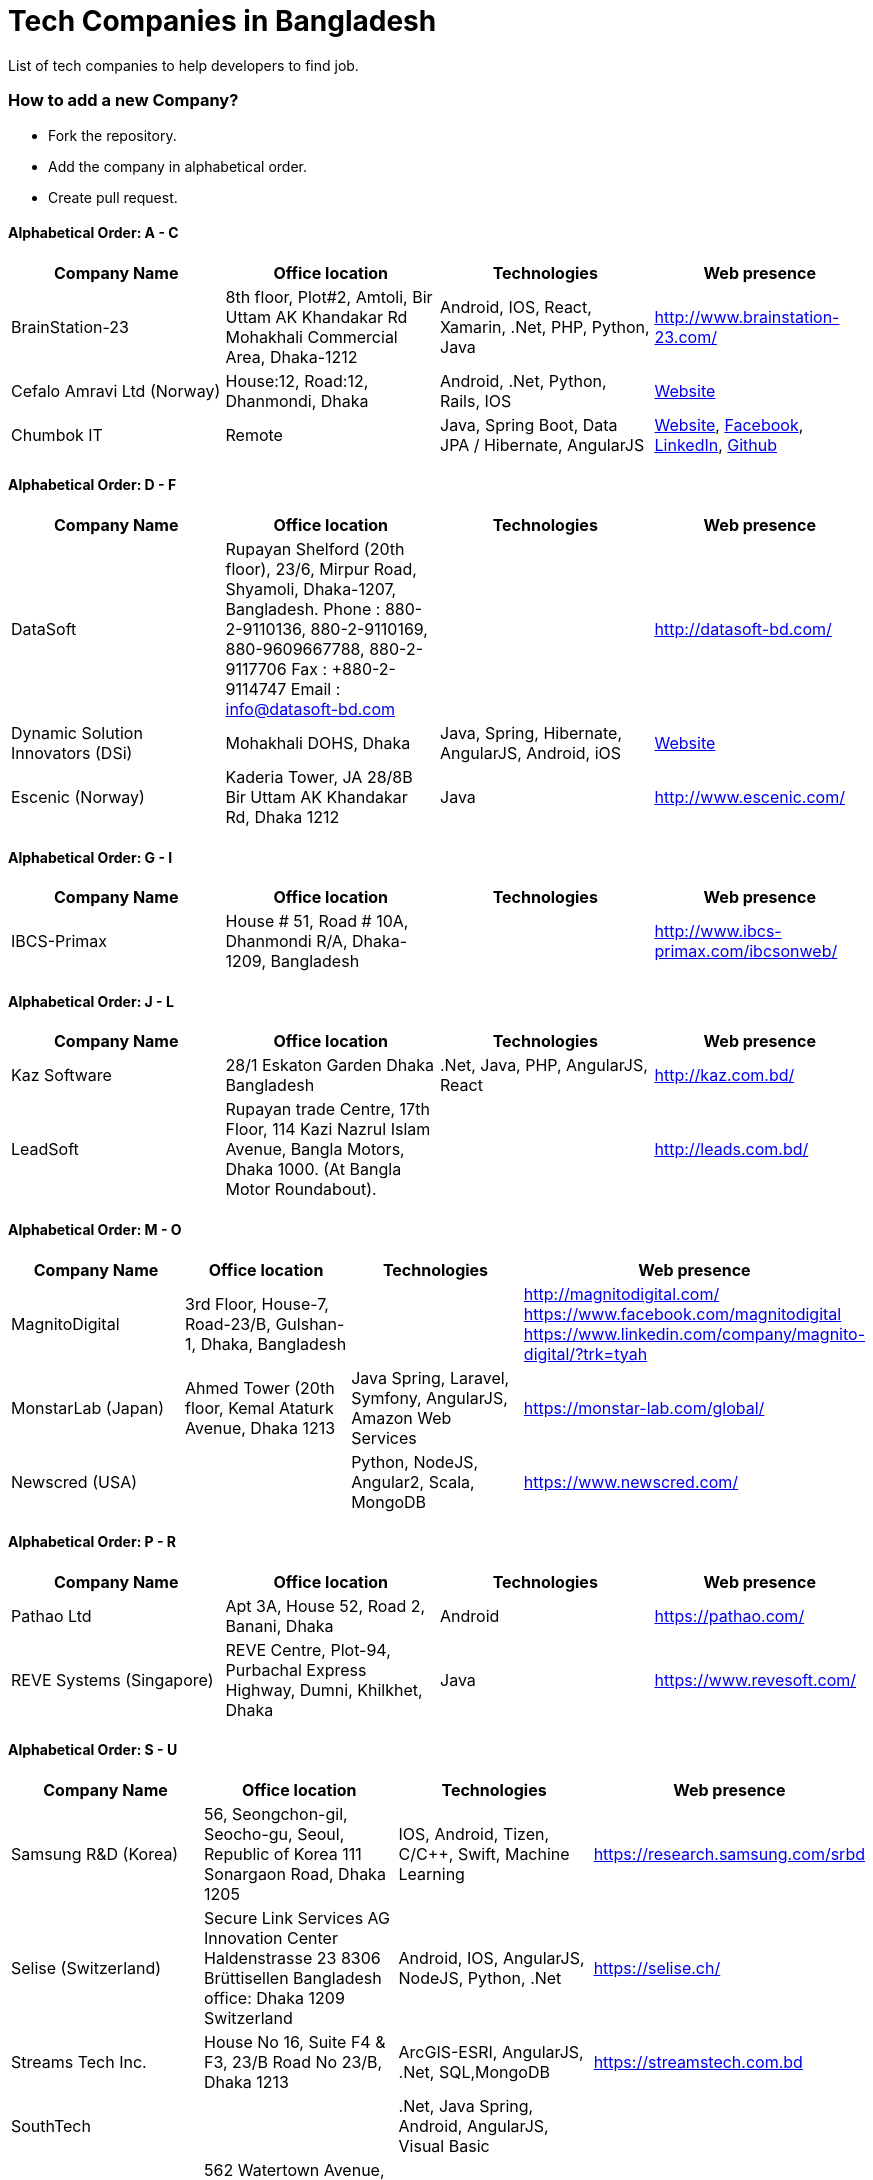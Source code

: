 # Tech Companies in Bangladesh

List of tech companies to help developers to find job.


### How to add a new Company?

* Fork the repository.
* Add the company in alphabetical order.
* Create pull request.


#### Alphabetical Order: A - C
|===
|Company Name |Office location |Technologies | Web presence

|BrainStation-23
|8th floor, Plot#2, Amtoli, Bir Uttam AK Khandakar Rd Mohakhali Commercial Area, Dhaka-1212
|Android, IOS, React, Xamarin, .Net, PHP, Python, Java
|http://www.brainstation-23.com/

|Cefalo Amravi Ltd (Norway)
|House:12, Road:12, Dhanmondi, Dhaka
|Android, .Net, Python, Rails, IOS
|https://cefalo.com/[Website]

|Chumbok IT
|Remote
|Java, Spring Boot, Data JPA / Hibernate, AngularJS
|https://chumbok.com[Website],
https://www.facebook.com/ChumbokIT[Facebook],
https://www.linkedin.com/company/chumbok-it[LinkedIn],
https://github.com/ChumbokIT[Github]

|===

#### Alphabetical Order: D - F
|===
|Company Name |Office location |Technologies | Web presence

|DataSoft
|Rupayan Shelford (20th floor), 23/6, Mirpur Road, Shyamoli, Dhaka-1207, Bangladesh.
Phone : 880-2-9110136, 880-2-9110169, 880-9609667788, 880-2-9117706
Fax : +880-2-9114747
Email : info@datasoft-bd.com
|
|http://datasoft-bd.com/

|Dynamic Solution Innovators (DSi)
|Mohakhali DOHS, Dhaka
|Java, Spring, Hibernate, AngularJS, Android, iOS
|http://www.dsinnovators.com[Website]

|Escenic (Norway)
|Kaderia Tower, JA 28/8B Bir Uttam AK Khandakar Rd, Dhaka 1212
|Java
|http://www.escenic.com/

|===


#### Alphabetical Order: G - I
|===
|Company Name |Office location |Technologies | Web presence

|IBCS-Primax
|House # 51, Road # 10A, Dhanmondi R/A, Dhaka-1209, Bangladesh
|
|http://www.ibcs-primax.com/ibcsonweb/

|===

#### Alphabetical Order: J - L
|===
|Company Name |Office location |Technologies | Web presence

|Kaz Software
|28/1 Eskaton Garden
Dhaka
Bangladesh
|.Net, Java, PHP, AngularJS, React
|http://kaz.com.bd/

|LeadSoft
|Rupayan trade Centre, 17th Floor, 114 Kazi Nazrul Islam Avenue, Bangla Motors, Dhaka 1000. (At Bangla Motor Roundabout).
|
|http://leads.com.bd/


|===

#### Alphabetical Order: M - O
|===
|Company Name |Office location |Technologies | Web presence

|MagnitoDigital
|3rd Floor, House-7, Road-23/B, Gulshan-1, Dhaka, Bangladesh
|
|http://magnitodigital.com/
https://www.facebook.com/magnitodigital
https://www.linkedin.com/company/magnito-digital/?trk=tyah

|MonstarLab (Japan)
|Ahmed Tower (20th floor, Kemal Ataturk Avenue, Dhaka 1213
|Java Spring, Laravel, Symfony, AngularJS, Amazon Web Services
|https://monstar-lab.com/global/

|Newscred (USA)
|
|Python, NodeJS, Angular2, Scala, MongoDB
|https://www.newscred.com/

|===


#### Alphabetical Order: P - R
|===
|Company Name |Office location |Technologies | Web presence

|Pathao Ltd
|Apt 3A, House 52, Road 2,
Banani, Dhaka
|Android
|https://pathao.com/

|REVE Systems (Singapore)
|REVE Centre, Plot-94, Purbachal Express Highway, Dumni, Khilkhet, Dhaka
|Java
|https://www.revesoft.com/

|===

#### Alphabetical Order: S - U
|===
|Company Name |Office location |Technologies | Web presence

|Samsung R&D (Korea)
|56, Seongchon-gil, Seocho-gu, Seoul, Republic of Korea
111 Sonargaon Road, Dhaka 1205
|IOS, Android, Tizen, C/C++, Swift, Machine Learning
|https://research.samsung.com/srbd

|Selise (Switzerland)
|Secure Link Services AG
Innovation Center
Haldenstrasse 23
8306 Brüttisellen
Bangladesh office: Dhaka 1209
Switzerland
|Android, IOS, AngularJS, NodeJS, Python, .Net
|https://selise.ch/

|Streams Tech Inc.
|House No 16, Suite F4 & F3, 23/B Road No 23/B, Dhaka 1213
|ArcGIS-ESRI, AngularJS, .Net, SQL,MongoDB
|https://streamstech.com.bd

|SouthTech
|
|.Net, Java Spring, Android, AngularJS, Visual Basic
|

|Therap (USA)
|562 Watertown Avenue, Suite 3, Waterbury, CT 06708-2240, USA
|Java, J2EE
| https://therap.recruiterbox.com/

|TigerIT
|Tiger IT Bangladesh Limited
House 21, Road 28, Block-K, Banani Model Town
Dhaka, 1213
Bangladesh
|Java
|http://www.tigerit.com/

|===


#### Alphabetical Order: V - Z
|===
|Company Name |Office location |Technologies | Web presence

|Vantage Labs (USA)
|6th Floor, Dynasty Tower, Begum Rokeya Avenue, Mirpur 11
Dhaka, Bangladesh
|Java, PHP, AngularJS
|https://www.facebook.com/VantageLabsDhaka/

|Vizrt (Norway)
|Kaderia Tower, 14 Floor, A 28/8B Mohakhali C/A, Dhaka-1212, Bangladesh
|.Net, Java
|http://www.vizrt.com/

|Widespace (Sweden)
|
|Java
|https://www.widespace.com/
https://www.facebook.com/WidespaceMobile
https://twitter.com/WidespaceMobile
https://www.linkedin.com/company/widespace-ab

|===


#### Some other companies with IT section
|===
|Company Name |Office location |Technologies | Web presence

|Grameenphone IT
|
|
|

|Bits
|
|Java
|

|bkash
|
|Android, JavaScript, Java EE, JSP, Servlet
|

|===


### Contribute

Contributions are always welcome! Create a pull request.


### Copyright & License
Licensed under the MIT License, see the link:LICENSE[LICENSE] file for details.
